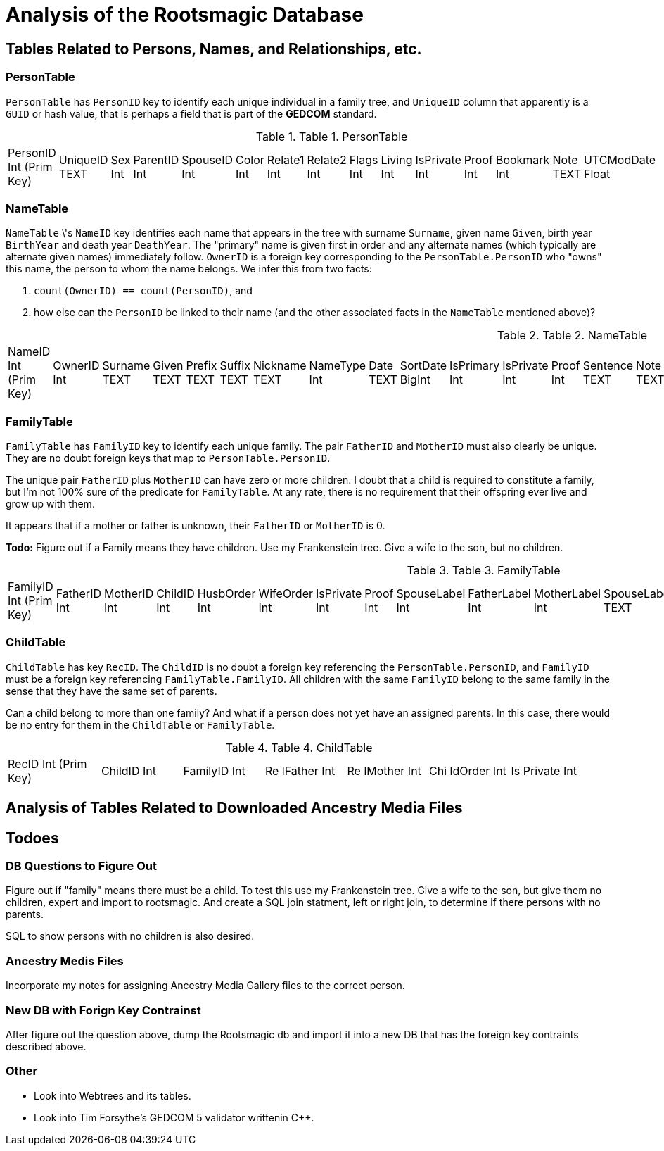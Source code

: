 = Analysis of the Rootsmagic Database

== Tables Related to Persons, Names, and Relationships, etc.

=== PersonTable

`PersonTable` has `PersonID` key to identify each unique individual in a family tree, and `UniqueID` column that apparently is a `GUID` or hash value, that is perhaps a field that is part of the **GEDCOM** standard.

.Table 1. PersonTable
[width="99%",cols="19%,7%,4%,6%,6%,5%,6%,6%,5%,5%,7%,5%,6%,5%,8%",]
|===
|PersonID Int (Prim Key) |UniqueID TEXT |Sex Int |ParentID Int |SpouseID
Int |Color Int |Relate1 Int |Relate2 Int |Flags Int |Living Int
|IsPrivate Int |Proof Int |Bookmark Int |Note TEXT |UTCModDate Float
|===

=== NameTable

`NameTable` \'s `NameID` key identifies each name that appears in the tree with surname `Surname`, given name `Given`, birth year `BirthYear` and death year `DeathYear`. The "primary" name is given first in order and any alternate names (which typically are alternate given names) immediately follow. `OwnerID` is a foreign key corresponding to the `PersonTable.PersonID` who "owns" this name, the person to whom the name belongs. We infer this from two facts:

. `count(OwnerID) == count(PersonID)`, and
. how else can the `PersonID` be linked to their name (and the other associated facts in the `NameTable` mentioned above)?

.Table 2. NameTable
[width="99%",cols="17%,3%,4%,3%,3%,3%,4%,4%,3%,5%,4%,4%,3%,4%,3%,4%,4%,3%,4%,5%,4%,4%,5%",]
|===
|NameID Int (Prim Key) |OwnerID Int |Surname TEXT |Given TEXT |Prefix
TEXT |Suffix TEXT |Nickname TEXT |NameType Int |Date TEXT |SortDate
BigInt |IsPrimary Int |IsPrivate Int |Proof Int |Sentence TEXT |Note
TEXT |BirthYear Int |DeathYear Int |Display Int |Language TEXT
|UTCModDate Float |SurnameMP TEXT |GivenMP TEXT |NicknameMP TEXT
|===

=== FamilyTable

`FamilyTable` has `FamilyID` key to identify each unique family. The pair `FatherID` and `MotherID` must also clearly be unique. They are no doubt foreign keys that map to
`PersonTable.PersonID`. 

The unique pair `FatherID` plus `MotherID` can have zero or more children. I doubt that a child is required to constitute a family, but I’m not 100% sure of the predicate for `FamilyTable`.
At any rate, there is no requirement that their offspring ever live and grow up with them.

It appears that if a mother or father is unknown, their `FatherID` or `MotherID` is 0.

*Todo:* Figure out if a Family means they have children. Use my Frankenstein tree. Give a wife to the son, but no children.

.Table 3. FamilyTable
[width="99%",cols="18%,5%,5%,4%,5%,5%,5%,4%,6%,6%,6%,7%,7%,7%,4%,6%",]
|===
|FamilyID Int (Prim Key) |FatherID Int |MotherID Int |ChildID Int
|HusbOrder Int |WifeOrder Int |IsPrivate Int |Proof Int |SpouseLabel Int
|FatherLabel Int |MotherLabel Int |SpouseLabelStr TEXT |FatherLabelStr
TEXT |MotherLabelStr TEXT |Note TEXT |UTCModDate Float
|===

=== ChildTable 

`ChildTable` has key `RecID`. The `ChildID` is no doubt a foreign key referencing the `PersonTable.PersonID`, and `FamilyID` must be a foreign key referencing `FamilyTable.FamilyID`. All
children with the same `FamilyID` belong to the same family in the sense that they have the same set of parents.

Can a child belong to more than one family? 
And what if a person does not yet have an assigned parents. In this case, there would be no entry for them in the `ChildTable` or `FamilyTable`.

.Table 4. ChildTable
[width="97%",cols="16%,14%,14%,14%,14%,14%,14%",]
|===
|RecID Int (Prim Key) |ChildID Int |FamilyID Int |Re lFather Int |Re
lMother Int |Chi ldOrder Int |Is Private Int
|===


== Analysis of Tables Related to Downloaded Ancestry Media Files

== Todoes

=== DB Questions to Figure Out

Figure out if "family" means there must be a child. To test this use my Frankenstein tree. Give a wife to the son, but give them no children, expert and import to rootsmagic.
And create a SQL join statment, left or right join, to determine if there persons with no parents.

SQL to show persons with no children is also desired.

=== Ancestry Medis Files

Incorporate my notes for assigning Ancestry Media Gallery files to the correct person.

=== New DB with Forign Key Contrainst

After figure out the question above, dump the Rootsmagic db and import it into a new DB that has the foreign key contraints described above.

=== Other 

- Look into Webtrees and its tables.

- Look into Tim Forsythe's GEDCOM 5 validator writtenin C++.